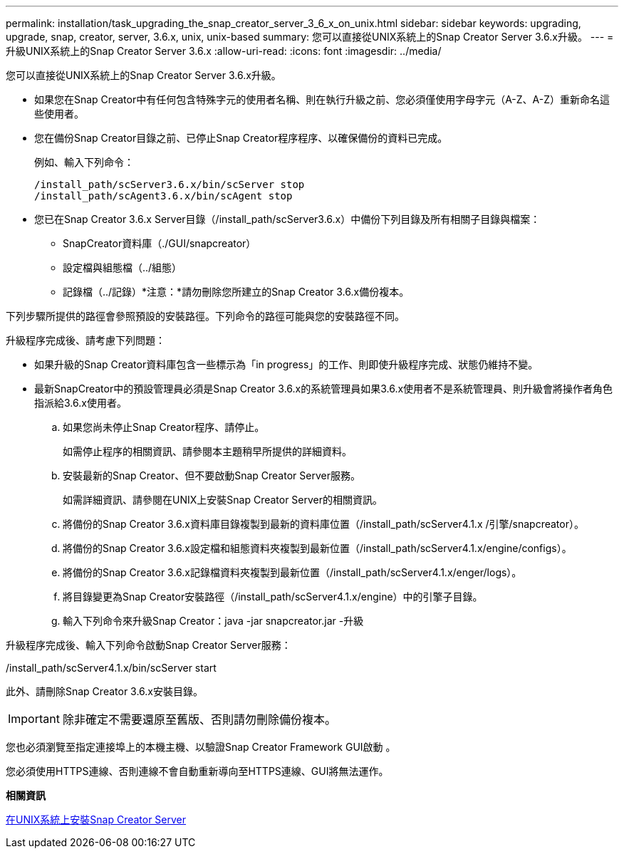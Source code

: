 ---
permalink: installation/task_upgrading_the_snap_creator_server_3_6_x_on_unix.html 
sidebar: sidebar 
keywords: upgrading, upgrade, snap, creator, server, 3.6.x, unix, unix-based 
summary: 您可以直接從UNIX系統上的Snap Creator Server 3.6.x升級。 
---
= 升級UNIX系統上的Snap Creator Server 3.6.x
:allow-uri-read: 
:icons: font
:imagesdir: ../media/


[role="lead"]
您可以直接從UNIX系統上的Snap Creator Server 3.6.x升級。

* 如果您在Snap Creator中有任何包含特殊字元的使用者名稱、則在執行升級之前、您必須僅使用字母字元（A-Z、A-Z）重新命名這些使用者。
* 您在備份Snap Creator目錄之前、已停止Snap Creator程序程序、以確保備份的資料已完成。
+
例如、輸入下列命令：

+
[listing]
----
/install_path/scServer3.6.x/bin/scServer stop
/install_path/scAgent3.6.x/bin/scAgent stop
----
* 您已在Snap Creator 3.6.x Server目錄（/install_path/scServer3.6.x）中備份下列目錄及所有相關子目錄與檔案：
+
** SnapCreator資料庫（./GUI/snapcreator）
** 設定檔與組態檔（../組態）
** 記錄檔（../記錄）*注意：*請勿刪除您所建立的Snap Creator 3.6.x備份複本。




下列步驟所提供的路徑會參照預設的安裝路徑。下列命令的路徑可能與您的安裝路徑不同。

升級程序完成後、請考慮下列問題：

* 如果升級的Snap Creator資料庫包含一些標示為「in progress」的工作、則即使升級程序完成、狀態仍維持不變。
* 最新SnapCreator中的預設管理員必須是Snap Creator 3.6.x的系統管理員如果3.6.x使用者不是系統管理員、則升級會將操作者角色指派給3.6.x使用者。
+
.. 如果您尚未停止Snap Creator程序、請停止。
+
如需停止程序的相關資訊、請參閱本主題稍早所提供的詳細資料。

.. 安裝最新的Snap Creator、但不要啟動Snap Creator Server服務。
+
如需詳細資訊、請參閱在UNIX上安裝Snap Creator Server的相關資訊。

.. 將備份的Snap Creator 3.6.x資料庫目錄複製到最新的資料庫位置（/install_path/scServer4.1.x /引擎/snapcreator）。
.. 將備份的Snap Creator 3.6.x設定檔和組態資料夾複製到最新位置（/install_path/scServer4.1.x/engine/configs）。
.. 將備份的Snap Creator 3.6.x記錄檔資料夾複製到最新位置（/install_path/scServer4.1.x/enger/logs）。
.. 將目錄變更為Snap Creator安裝路徑（/install_path/scServer4.1.x/engine）中的引擎子目錄。
.. 輸入下列命令來升級Snap Creator：java -jar snapcreator.jar -升級




升級程序完成後、輸入下列命令啟動Snap Creator Server服務：

/install_path/scServer4.1.x/bin/scServer start

此外、請刪除Snap Creator 3.6.x安裝目錄。


IMPORTANT: 除非確定不需要還原至舊版、否則請勿刪除備份複本。

您也必須瀏覽至指定連接埠上的本機主機、以驗證Snap Creator Framework GUI啟動 。

您必須使用HTTPS連線、否則連線不會自動重新導向至HTTPS連線、GUI將無法運作。

*相關資訊*

xref:task_installing_the_snap_creator_server_on_unix.adoc[在UNIX系統上安裝Snap Creator Server]
